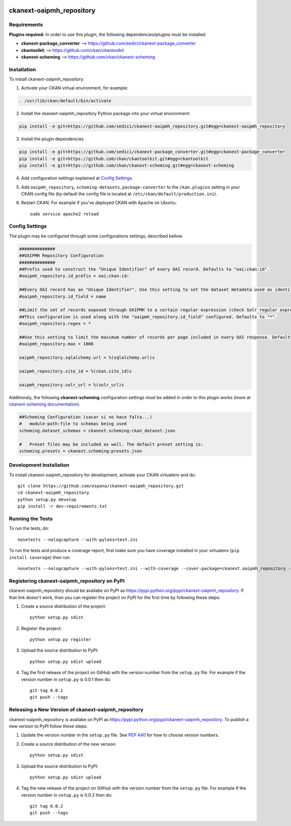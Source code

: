 .. You should enable this project on travis-ci.org and coveralls.io to make
   these badges work. The necessary Travis and Coverage config files have been
   generated for you.

.. image:: https://travis-ci.org/espona/ckanext-oaipmh_repository.svg?branch=master
    :target: https://travis-ci.org/espona/ckanext-oaipmh_repository

.. image:: https://coveralls.io/repos/espona/ckanext-oaipmh_repository/badge.svg
  :target: https://coveralls.io/r/espona/ckanext-oaipmh_repository

.. image:: https://pypip.in/download/ckanext-oaipmh_repository/badge.svg
    :target: https://pypi.python.org/pypi//ckanext-oaipmh_repository/
    :alt: Downloads

.. image:: https://pypip.in/version/ckanext-oaipmh_repository/badge.svg
    :target: https://pypi.python.org/pypi/ckanext-oaipmh_repository/
    :alt: Latest Version

.. image:: https://pypip.in/py_versions/ckanext-oaipmh_repository/badge.svg
    :target: https://pypi.python.org/pypi/ckanext-oaipmh_repository/
    :alt: Supported Python versions

.. image:: https://pypip.in/status/ckanext-oaipmh_repository/badge.svg
    :target: https://pypi.python.org/pypi/ckanext-oaipmh_repository/
    :alt: Development Status

.. image:: https://pypip.in/license/ckanext-oaipmh_repository/badge.svg
    :target: https://pypi.python.org/pypi/ckanext-oaipmh_repository/
    :alt: License

=============
ckanext-oaipmh_repository
=============

.. Put a description of your extension here:
   What does it do? What features does it have?
   Consider including some screenshots or embedding a video!


------------
Requirements
------------

**Plugins required:** In order to use this plugin, the following dependencies/plugins must be installed

* **ckanext-package_converter** --> https://github.com/sedici/ckanext-package_converter
* **ckantoolkit** --> https://github.com/ckan/ckantoolkit
* **ckanext-scheming** --> https://github.com/ckan/ckanext-scheming



------------
Installation
------------

.. Add any additional install steps to the list below.
   For example installing any non-Python dependencies or adding any required
   config settings.

To install ckanext-oaipmh_repository:

1. Activate your CKAN virtual environment, for example::

.. code:: bash

     . /usr/lib/ckan/default/bin/activate

2. Install the ckanext-oaipmh_repository Python package into your virtual environment::

.. code:: bash

     pip install -e git+https://github.com/sedici/ckanext-oaipmh_repository.git#egg=ckanext-oaipmh_repository

3. Install the plugin dependencies

.. code:: bash

    pip install -e git+https://github.com/sedici/ckanext-package_converter.git#egg=ckanext-package_converter
    pip install -e git+https://github.com/ckan/ckantoolkit.git#egg=ckantoolkit
    pip install -e git+https://github.com/ckan/ckanext-scheming.git#egg=ckanext-scheming

4. Add configuration settings explained at `Config Settings <#config-settings>`__.

5. Add ``oaipmh_repository``, ``scheming-datasets``, ``package-converter`` to the ``ckan.plugins`` setting in your CKAN
   config file (by default the config file is located at
   ``/etc/ckan/default/production.ini``).

6. Restart CKAN. For example if you've deployed CKAN with Apache on Ubuntu::

     sudo service apache2 reload


---------------
Config Settings
---------------

The plugin may be configured through some configurations settings, described bellow.

.. code:: ini

    ##############
    ##OAIPMH Repository Configuration
    ##############
    ##Prefix used to construct the "Unique Identifier" of every OAI record. Defaults to "oai:ckan:id".
    #oaipmh_repository.id_prefix = oai:ckan:id:
    
    ##Every OAI record has an "Unique Identifier". Use this setting to set the dataset metadata used as identifier. Defaults to "name".
    #oaipmh_repository.id_field = name
    
    ##Limit the set of records exposed through OAIPMH to a certain regular expression (check Solr regular expression syntax). 
    ##This configuration is used along with the "oaipmh_repository.id_field" configured. Defaults to "*".
    #oaipmh_repository.regex = *
    
    ##Use this setting to limit the maximum number of records per page included in every OAI response. Defaults to 1000.
    #oaipmh_repository.max = 1000
    
    oaipmh_repository.sqlalchemy.url = %(sqlalchemy.url)s
    
    oaipmh_repository.site_id = %(ckan.site_id)s
    
    oaipmh_repository.solr_url = %(solr_url)s
    

Additionaly, the following **ckanext-scheming** configuration settings must be added in order to this plugin works (more at `ckanext-scheming documentation <https://github.com/ckan/ckanext-scheming>`__).

.. code:: ini

    ##Scheming Configuration (sacar si no hace falta...)
    #   module-path:file to schemas being used
    scheming.dataset_schemas = ckanext.scheming:ckan_dataset.json
    
    #   Preset files may be included as well. The default preset setting is:
    scheming.presets = ckanext.scheming:presets.json

------------------------
Development Installation
------------------------

To install ckanext-oaipmh_repository for development, activate your CKAN virtualenv and
do::

    git clone https://github.com/espona/ckanext-oaipmh_repository.git
    cd ckanext-oaipmh_repository
    python setup.py develop
    pip install -r dev-requirements.txt


-----------------
Running the Tests
-----------------

To run the tests, do::

    nosetests --nologcapture --with-pylons=test.ini

To run the tests and produce a coverage report, first make sure you have
coverage installed in your virtualenv (``pip install coverage``) then run::

    nosetests --nologcapture --with-pylons=test.ini --with-coverage --cover-package=ckanext.oaipmh_repository --cover-inclusive --cover-erase --cover-tests


---------------------------------
Registering ckanext-oaipmh_repository on PyPI
---------------------------------

ckanext-oaipmh_repository should be availabe on PyPI as
https://pypi.python.org/pypi/ckanext-oaipmh_repository. If that link doesn't work, then
you can register the project on PyPI for the first time by following these
steps:

1. Create a source distribution of the project::

     python setup.py sdist

2. Register the project::

     python setup.py register

3. Upload the source distribution to PyPI::

     python setup.py sdist upload

4. Tag the first release of the project on GitHub with the version number from
   the ``setup.py`` file. For example if the version number in ``setup.py`` is
   0.0.1 then do::

       git tag 0.0.1
       git push --tags


----------------------------------------
Releasing a New Version of ckanext-oaipmh_repository
----------------------------------------

ckanext-oaipmh_repository is availabe on PyPI as https://pypi.python.org/pypi/ckanext-oaipmh_repository.
To publish a new version to PyPI follow these steps:

1. Update the version number in the ``setup.py`` file.
   See `PEP 440 <http://legacy.python.org/dev/peps/pep-0440/#public-version-identifiers>`_
   for how to choose version numbers.

2. Create a source distribution of the new version::

     python setup.py sdist

3. Upload the source distribution to PyPI::

     python setup.py sdist upload

4. Tag the new release of the project on GitHub with the version number from
   the ``setup.py`` file. For example if the version number in ``setup.py`` is
   0.0.2 then do::

       git tag 0.0.2
       git push --tags
